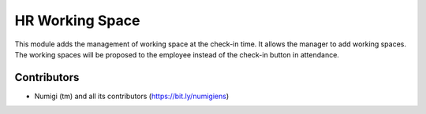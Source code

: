 HR Working Space
================
This module adds the management of working space at the check-in time.
It allows the manager to add working spaces.
The working spaces will be proposed to the employee instead of the check-in button in attendance.

Contributors
------------
* Numigi (tm) and all its contributors (https://bit.ly/numigiens)
